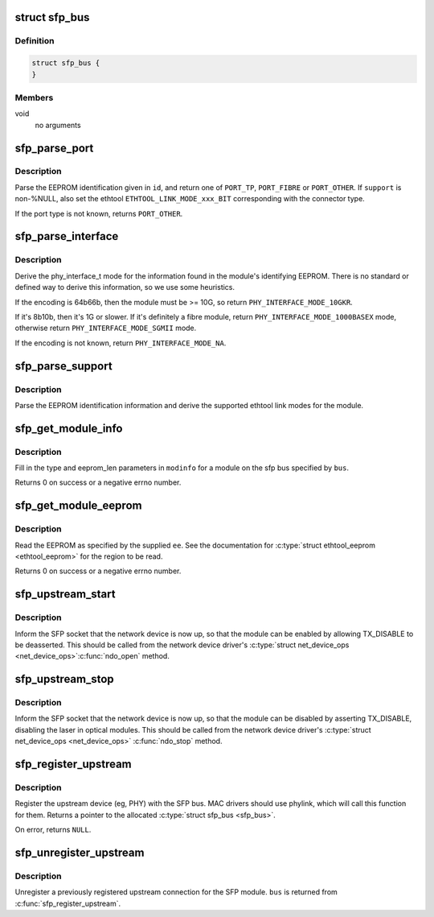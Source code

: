 .. -*- coding: utf-8; mode: rst -*-
.. src-file: drivers/net/phy/sfp-bus.c

.. _`sfp_bus`:

struct sfp_bus
==============

.. c:type:: struct sfp_bus

    internal representation of a sfp bus

.. _`sfp_bus.definition`:

Definition
----------

.. code-block:: c

    struct sfp_bus {
    }

.. _`sfp_bus.members`:

Members
-------

void
    no arguments

.. _`sfp_parse_port`:

sfp_parse_port
==============

.. c:function:: int sfp_parse_port(struct sfp_bus *bus, const struct sfp_eeprom_id *id, unsigned long *support)

    Parse the EEPROM base ID, setting the port type

    :param struct sfp_bus \*bus:
        a pointer to the \ :c:type:`struct sfp_bus <sfp_bus>`\  structure for the sfp module

    :param const struct sfp_eeprom_id \*id:
        a pointer to the module's \ :c:type:`struct sfp_eeprom_id <sfp_eeprom_id>`\ 

    :param unsigned long \*support:
        optional pointer to an array of unsigned long for the
        ethtool support mask

.. _`sfp_parse_port.description`:

Description
-----------

Parse the EEPROM identification given in \ ``id``\ , and return one of
\ ``PORT_TP``\ , \ ``PORT_FIBRE``\  or \ ``PORT_OTHER``\ . If \ ``support``\  is non-%NULL,
also set the ethtool \ ``ETHTOOL_LINK_MODE_xxx_BIT``\  corresponding with
the connector type.

If the port type is not known, returns \ ``PORT_OTHER``\ .

.. _`sfp_parse_interface`:

sfp_parse_interface
===================

.. c:function:: phy_interface_t sfp_parse_interface(struct sfp_bus *bus, const struct sfp_eeprom_id *id)

    Parse the phy_interface_t

    :param struct sfp_bus \*bus:
        a pointer to the \ :c:type:`struct sfp_bus <sfp_bus>`\  structure for the sfp module

    :param const struct sfp_eeprom_id \*id:
        a pointer to the module's \ :c:type:`struct sfp_eeprom_id <sfp_eeprom_id>`\ 

.. _`sfp_parse_interface.description`:

Description
-----------

Derive the phy_interface_t mode for the information found in the
module's identifying EEPROM. There is no standard or defined way
to derive this information, so we use some heuristics.

If the encoding is 64b66b, then the module must be >= 10G, so
return \ ``PHY_INTERFACE_MODE_10GKR``\ .

If it's 8b10b, then it's 1G or slower. If it's definitely a fibre
module, return \ ``PHY_INTERFACE_MODE_1000BASEX``\  mode, otherwise return
\ ``PHY_INTERFACE_MODE_SGMII``\  mode.

If the encoding is not known, return \ ``PHY_INTERFACE_MODE_NA``\ .

.. _`sfp_parse_support`:

sfp_parse_support
=================

.. c:function:: void sfp_parse_support(struct sfp_bus *bus, const struct sfp_eeprom_id *id, unsigned long *support)

    Parse the eeprom id for supported link modes

    :param struct sfp_bus \*bus:
        a pointer to the \ :c:type:`struct sfp_bus <sfp_bus>`\  structure for the sfp module

    :param const struct sfp_eeprom_id \*id:
        a pointer to the module's \ :c:type:`struct sfp_eeprom_id <sfp_eeprom_id>`\ 

    :param unsigned long \*support:
        pointer to an array of unsigned long for the ethtool support mask

.. _`sfp_parse_support.description`:

Description
-----------

Parse the EEPROM identification information and derive the supported
ethtool link modes for the module.

.. _`sfp_get_module_info`:

sfp_get_module_info
===================

.. c:function:: int sfp_get_module_info(struct sfp_bus *bus, struct ethtool_modinfo *modinfo)

    Get the ethtool_modinfo for a SFP module

    :param struct sfp_bus \*bus:
        a pointer to the \ :c:type:`struct sfp_bus <sfp_bus>`\  structure for the sfp module

    :param struct ethtool_modinfo \*modinfo:
        a \ :c:type:`struct ethtool_modinfo <ethtool_modinfo>`\ 

.. _`sfp_get_module_info.description`:

Description
-----------

Fill in the type and eeprom_len parameters in \ ``modinfo``\  for a module on
the sfp bus specified by \ ``bus``\ .

Returns 0 on success or a negative errno number.

.. _`sfp_get_module_eeprom`:

sfp_get_module_eeprom
=====================

.. c:function:: int sfp_get_module_eeprom(struct sfp_bus *bus, struct ethtool_eeprom *ee, u8 *data)

    Read the SFP module EEPROM

    :param struct sfp_bus \*bus:
        a pointer to the \ :c:type:`struct sfp_bus <sfp_bus>`\  structure for the sfp module

    :param struct ethtool_eeprom \*ee:
        a \ :c:type:`struct ethtool_eeprom <ethtool_eeprom>`\ 

    :param u8 \*data:
        buffer to contain the EEPROM data (must be at least \ ``ee``\ ->len bytes)

.. _`sfp_get_module_eeprom.description`:

Description
-----------

Read the EEPROM as specified by the supplied \ ``ee``\ . See the documentation
for \ :c:type:`struct ethtool_eeprom <ethtool_eeprom>`\  for the region to be read.

Returns 0 on success or a negative errno number.

.. _`sfp_upstream_start`:

sfp_upstream_start
==================

.. c:function:: void sfp_upstream_start(struct sfp_bus *bus)

    Inform the SFP that the network device is up

    :param struct sfp_bus \*bus:
        a pointer to the \ :c:type:`struct sfp_bus <sfp_bus>`\  structure for the sfp module

.. _`sfp_upstream_start.description`:

Description
-----------

Inform the SFP socket that the network device is now up, so that the
module can be enabled by allowing TX_DISABLE to be deasserted. This
should be called from the network device driver's \ :c:type:`struct net_device_ops <net_device_ops>`\ 
\ :c:func:`ndo_open`\  method.

.. _`sfp_upstream_stop`:

sfp_upstream_stop
=================

.. c:function:: void sfp_upstream_stop(struct sfp_bus *bus)

    Inform the SFP that the network device is down

    :param struct sfp_bus \*bus:
        a pointer to the \ :c:type:`struct sfp_bus <sfp_bus>`\  structure for the sfp module

.. _`sfp_upstream_stop.description`:

Description
-----------

Inform the SFP socket that the network device is now up, so that the
module can be disabled by asserting TX_DISABLE, disabling the laser
in optical modules. This should be called from the network device
driver's \ :c:type:`struct net_device_ops <net_device_ops>`\  \ :c:func:`ndo_stop`\  method.

.. _`sfp_register_upstream`:

sfp_register_upstream
=====================

.. c:function:: struct sfp_bus *sfp_register_upstream(struct fwnode_handle *fwnode, struct net_device *ndev, void *upstream, const struct sfp_upstream_ops *ops)

    Register the neighbouring device

    :param struct fwnode_handle \*fwnode:
        firmware node for the SFP bus

    :param struct net_device \*ndev:
        network device associated with the interface

    :param void \*upstream:
        the upstream private data

    :param const struct sfp_upstream_ops \*ops:
        the upstream's \ :c:type:`struct sfp_upstream_ops <sfp_upstream_ops>`\ 

.. _`sfp_register_upstream.description`:

Description
-----------

Register the upstream device (eg, PHY) with the SFP bus. MAC drivers
should use phylink, which will call this function for them. Returns
a pointer to the allocated \ :c:type:`struct sfp_bus <sfp_bus>`\ .

On error, returns \ ``NULL``\ .

.. _`sfp_unregister_upstream`:

sfp_unregister_upstream
=======================

.. c:function:: void sfp_unregister_upstream(struct sfp_bus *bus)

    Unregister sfp bus

    :param struct sfp_bus \*bus:
        a pointer to the \ :c:type:`struct sfp_bus <sfp_bus>`\  structure for the sfp module

.. _`sfp_unregister_upstream.description`:

Description
-----------

Unregister a previously registered upstream connection for the SFP
module. \ ``bus``\  is returned from \ :c:func:`sfp_register_upstream`\ .

.. This file was automatic generated / don't edit.

